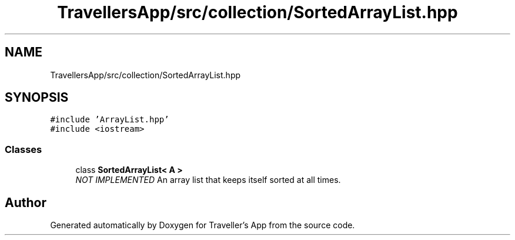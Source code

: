 .TH "TravellersApp/src/collection/SortedArrayList.hpp" 3 "Wed Jun 10 2020" "Version 1.0" "Traveller's App" \" -*- nroff -*-
.ad l
.nh
.SH NAME
TravellersApp/src/collection/SortedArrayList.hpp
.SH SYNOPSIS
.br
.PP
\fC#include 'ArrayList\&.hpp'\fP
.br
\fC#include <iostream>\fP
.br

.SS "Classes"

.in +1c
.ti -1c
.RI "class \fBSortedArrayList< A >\fP"
.br
.RI "\fINOT IMPLEMENTED\fP An array list that keeps itself sorted at all times\&. "
.in -1c
.SH "Author"
.PP 
Generated automatically by Doxygen for Traveller's App from the source code\&.

